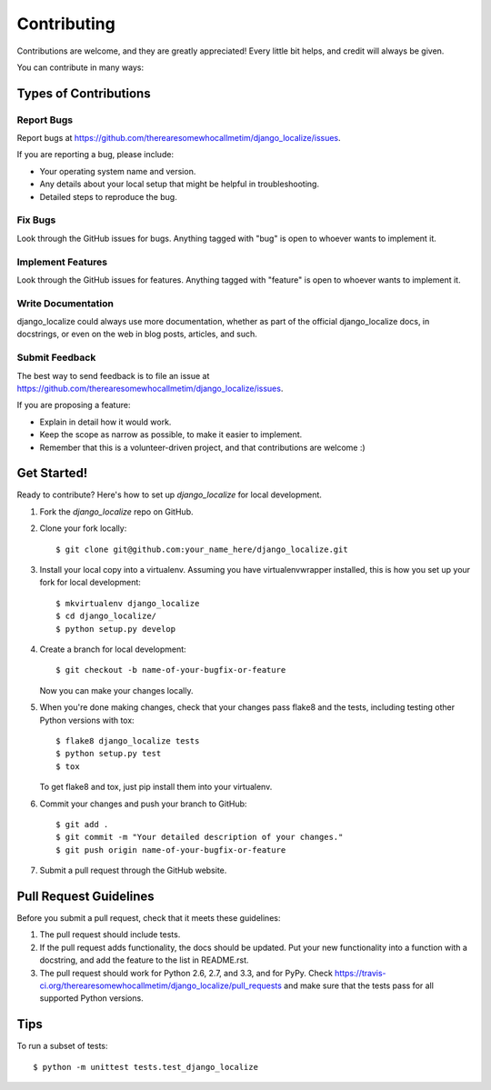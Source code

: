 ============
Contributing
============

Contributions are welcome, and they are greatly appreciated! Every
little bit helps, and credit will always be given. 

You can contribute in many ways:

Types of Contributions
----------------------

Report Bugs
~~~~~~~~~~~

Report bugs at https://github.com/therearesomewhocallmetim/django_localize/issues.

If you are reporting a bug, please include:

* Your operating system name and version.
* Any details about your local setup that might be helpful in troubleshooting.
* Detailed steps to reproduce the bug.

Fix Bugs
~~~~~~~~

Look through the GitHub issues for bugs. Anything tagged with "bug"
is open to whoever wants to implement it.

Implement Features
~~~~~~~~~~~~~~~~~~

Look through the GitHub issues for features. Anything tagged with "feature"
is open to whoever wants to implement it.

Write Documentation
~~~~~~~~~~~~~~~~~~~

django_localize could always use more documentation, whether as part of the 
official django_localize docs, in docstrings, or even on the web in blog posts,
articles, and such.

Submit Feedback
~~~~~~~~~~~~~~~

The best way to send feedback is to file an issue at https://github.com/therearesomewhocallmetim/django_localize/issues.

If you are proposing a feature:

* Explain in detail how it would work.
* Keep the scope as narrow as possible, to make it easier to implement.
* Remember that this is a volunteer-driven project, and that contributions
  are welcome :)

Get Started!
------------

Ready to contribute? Here's how to set up `django_localize` for local development.

1. Fork the `django_localize` repo on GitHub.
2. Clone your fork locally::

    $ git clone git@github.com:your_name_here/django_localize.git

3. Install your local copy into a virtualenv. Assuming you have virtualenvwrapper installed, this is how you set up your fork for local development::

    $ mkvirtualenv django_localize
    $ cd django_localize/
    $ python setup.py develop

4. Create a branch for local development::

    $ git checkout -b name-of-your-bugfix-or-feature

   Now you can make your changes locally.

5. When you're done making changes, check that your changes pass flake8 and the
   tests, including testing other Python versions with tox::

        $ flake8 django_localize tests
        $ python setup.py test
        $ tox

   To get flake8 and tox, just pip install them into your virtualenv. 

6. Commit your changes and push your branch to GitHub::

    $ git add .
    $ git commit -m "Your detailed description of your changes."
    $ git push origin name-of-your-bugfix-or-feature

7. Submit a pull request through the GitHub website.

Pull Request Guidelines
-----------------------

Before you submit a pull request, check that it meets these guidelines:

1. The pull request should include tests.
2. If the pull request adds functionality, the docs should be updated. Put
   your new functionality into a function with a docstring, and add the
   feature to the list in README.rst.
3. The pull request should work for Python 2.6, 2.7, and 3.3, and for PyPy. Check 
   https://travis-ci.org/therearesomewhocallmetim/django_localize/pull_requests
   and make sure that the tests pass for all supported Python versions.

Tips
----

To run a subset of tests::

    $ python -m unittest tests.test_django_localize
